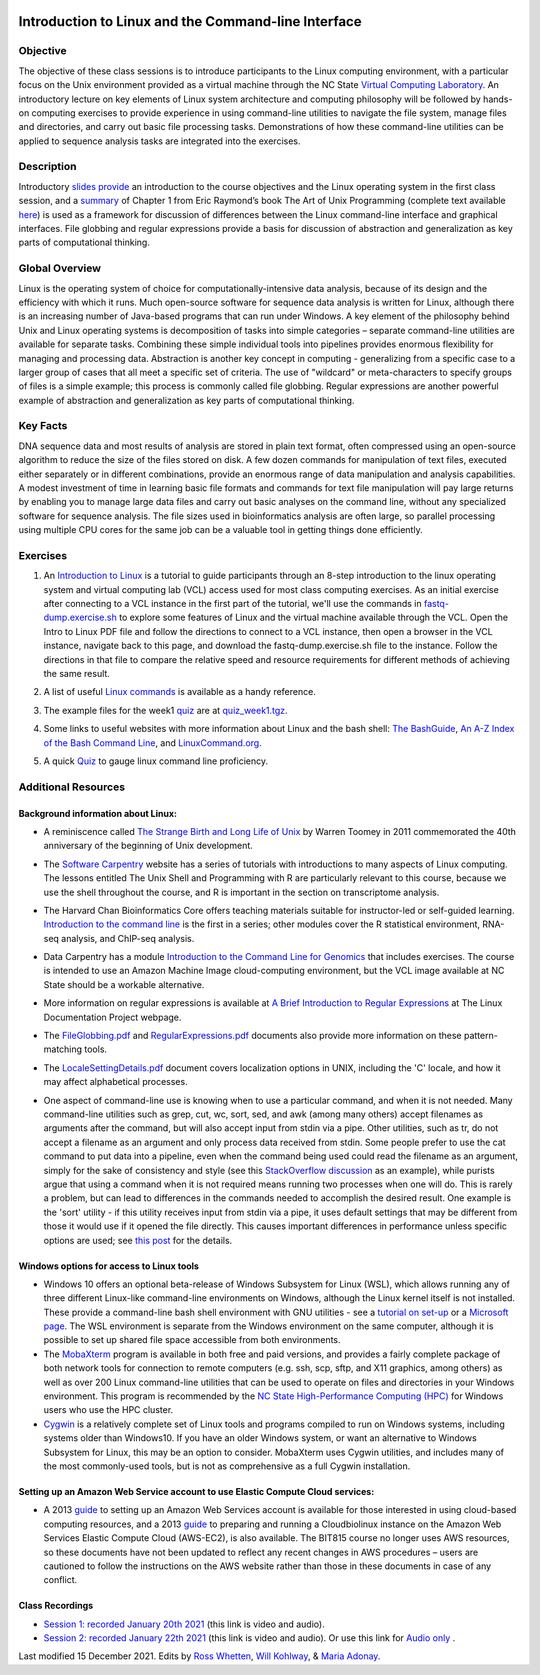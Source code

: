.. image:: /Images/NC_State.gif
   :target: http://www.ncsu.edu


.. role:: bash(code)
   :language: bash


Introduction to Linux and the Command-line Interface
====================================================

Objective
*********

The objective of these class sessions is to introduce participants to the Linux computing environment, with a particular focus on the Unix environment provided as a virtual machine through the NC State `Virtual Computing Laboratory <https://vcl.ncsu.edu/>`_. An introductory lecture on key elements of Linux system architecture and computing philosophy will be followed by hands-on computing exercises to provide experience in using command-line utilities to navigate the file system, manage files and directories, and carry out basic file processing tasks. Demonstrations of how these command-line utilities can be applied to sequence analysis tasks are integrated into the exercises.


Description
***********

Introductory `slides provide <https://drive.google.com/open?id=14abKXvZShl4DuNfkGX0-dVTYHkKo67-C>`_ an introduction to the course objectives and the Linux operating system in the first class session, and a `summary <https://drive.google.com/open?id=1ztskWkrVwFT0PogGDFw54L6-lppFwpsd>`_ of Chapter 1 from Eric Raymond’s book The Art of Unix Programming  (complete text available `here <http://www.catb.org/esr/writings/taoup/html/>`_) is used as a framework for discussion of differences between the Linux command-line interface and graphical interfaces. File globbing and regular expressions provide a basis for discussion of abstraction and generalization as key parts of computational thinking. 


Global Overview
***************

Linux is the operating system of choice for computationally-intensive data analysis, because of its design and the efficiency with which it runs. Much open-source software for sequence data analysis is written for Linux, although there is an increasing number of Java-based programs that can run under Windows. A key element of the philosophy behind Unix and Linux operating systems is decomposition of tasks into simple categories – separate command-line utilities are available for separate tasks. Combining these simple individual tools into pipelines provides enormous flexibility for managing and processing data. Abstraction is another key concept in computing - generalizing from a specific case to a larger group of cases that all meet a specific set of criteria. The use of "wildcard" or meta-characters to specify groups of files is a simple example; this process is commonly called file globbing. Regular expressions are another powerful example of  abstraction and generalization as key parts of computational thinking.


Key Facts
*********

DNA sequence data and most results of analysis are stored in plain text format, often compressed using an open-source algorithm to reduce the size of the files stored on disk. A few dozen commands for manipulation of text files, executed either separately or in different combinations, provide an  enormous range of data manipulation and analysis capabilities. A modest investment of time in learning basic file formats and commands for text file manipulation will pay large returns by enabling you to manage large data files and carry out basic analyses on the command line, without any specialized software for sequence analysis. The file sizes used in bioinformatics analysis are often large, so parallel processing using multiple CPU cores for the same job can be a valuable tool in getting things done efficiently.


Exercises
*********

1. An `Introduction to Linux <https://drive.google.com/file/d/1mYLZtI6IaQH80iwA-1zkeuR5KMRE6us3/view?usp=sharing>`_ is a tutorial to guide participants through an 8-step introduction to the linux operating system and virtual computing lab (VCL) access used for most class computing exercises. As an initial exercise after connecting to a VCL instance in the first part of the tutorial, we'll use the commands in `fastq-dump.exercise.sh <https://drive.google.com/file/d/1MM7MuZvVCOfTty1Th9uBKp5Z6VCswm8c>`_ to explore some features of Linux and the virtual machine available through the VCL. Open the Intro to Linux PDF file and follow the directions to connect to a VCL instance, then open a browser in the VCL instance, navigate back to this page, and download the fastq-dump.exercise.sh file to the instance. Follow the directions in that file to compare the relative speed and resource requirements for different methods of achieving the same result. 

\

2. A list of useful `Linux commands <https://drive.google.com/open?id=17LksoyHNWWac50e17mk_ZEdwEie5E55H>`_ is available as a handy reference.

\

3. The example files for the week1 `quiz <https://drive.google.com/open?id=1lT1CT2uRF1GSiIpPOdG_4mTWZ6Fa7bwb>`_ are at `quiz_week1.tgz <https://drive.google.com/open?id=1J7h4u3YaBrozBAK30lL8K3ekDjAv-2P9>`_.

\

4. Some links to useful websites with more information about Linux and the bash shell: `The BashGuide <http://mywiki.wooledge.org/BashGuide>`_, `An A-Z Index of the Bash Command Line <https://ss64.com/bash/>`_, and `LinuxCommand.org <http://linuxcommand.org/index.php>`_.

\

5. A quick `Quiz <https://docs.google.com/forms/d/e/1FAIpQLSdAyA3pyegjxk2Jb4Omz4RduFbsk3SMnD0kOe2HsjGCXG_-Ig/viewform?usp=sf_link>`_ to gauge linux command line proficiency. 

Additional Resources
********************


Background information about Linux:
-----------------------------------

+ A reminiscence called `The Strange Birth and Long Life of Unix <http://faculty.salina.k-state.edu/tim/unix_sg/_downloads/The_Strange_Birth_and_Long_Life_of_Unix_IEEE_Spectrum.pdf>`_ by Warren Toomey in 2011 commemorated the 40th anniversary of the beginning of Unix development.

\

+ The `Software Carpentry <https://software-carpentry.org/lessons/>`_ website has a series of tutorials with introductions to many aspects of Linux computing. The lessons entitled The Unix Shell and Programming with R are particularly relevant to this course, because we use the shell throughout the course, and R is important in the section on transcriptome analysis.

\

+ The Harvard Chan Bioinformatics Core offers teaching materials suitable for instructor-led or self-guided learning. `Introduction to the command line <https://github.com/hbctraining/Intro-to-shell-flipped>`_ is the first in a series; other modules cover the R statistical environment,  RNA-seq analysis, and ChIP-seq analysis. 

\

+ Data Carpentry has a module `Introduction to the Command Line for Genomics <https://datacarpentry.org/shell-genomics/>`_ that includes exercises. The course is intended to use an Amazon Machine Image cloud-computing environment, but the VCL image available at NC State should be a workable alternative.

\

+ More information on regular expressions is available at `A Brief Introduction to Regular Expressions <http://tldp.org/LDP/abs/html/regexp.html>`_ at The Linux Documentation Project webpage.

\

+ The `FileGlobbing.pdf <https://drive.google.com/open?id=1rZwW8mynGu1JZiFqaYUYinA5DFMgQmgI>`_ and `RegularExpressions.pdf <https://drive.google.com/open?id=1uPppomFXdjnmTJczgnglb8lsoCde-Zic>`_ documents also provide more information on these pattern-matching tools.

\

+ The `LocaleSettingDetails.pdf <https://drive.google.com/open?id=1Ummb6jYkrAindo8riOJr7YuMd4KAV4EV>`_ document covers localization options in UNIX, including the 'C' locale, and how it may affect alphabetical processes.

\

+ One aspect of command-line use is knowing when to use a particular command, and when it is not needed.  Many command-line utilities such as grep, cut, wc,  sort,  sed, and awk (among many others) accept filenames as arguments after the command, but will also accept input from stdin via a pipe. Other utilities, such as tr, do not accept a filename as an argument and only process data received from stdin. Some people prefer to use the cat command to put data into a pipeline, even when the command being used could read the filename as an argument, simply for the sake of consistency and style (see this `StackOverflow discussion <https://stackoverflow.com/questions/11710552/useless-use-of-cat>`_ as an example), while purists argue that using a command when it is not required means running two processes when one will do. This is rarely a problem, but can lead to differences in the commands needed to accomplish the desired result. One example is the 'sort' utility - if this utility receives input from stdin via a pipe, it uses default settings that may be different from those it would use if it opened the file directly. This causes important differences in performance unless specific options are used; see `this post <https://superuser.com/questions/938558/sort-parallel-isnt-parallelizing>`_ for the details.



Windows options for access to Linux tools
-----------------------------------------

+ Windows 10 offers an optional beta-release of Windows Subsystem for Linux (WSL), which allows running any of three different Linux-like command-line environments  on Windows, although the Linux kernel itself is not installed. These provide a command-line bash shell environment with GNU utilities - see a `tutorial on set-up <https://www.howtogeek.com/249966/how-to-install-and-use-the-linux-bash-shell-on-windows-10/>`_ or a `Microsoft page <https://docs.microsoft.com/en-us/windows/wsl/install-win10>`_. The WSL environment is separate from the Windows environment on the same computer, although it is possible to set up shared file space accessible from both environments.

+ The `MobaXterm <https://mobaxterm.mobatek.net/>`_ program is available in both free and paid versions, and provides a fairly complete package of both network tools for connection to remote computers (e.g. ssh, scp, sftp, and X11 graphics, among others) as well as over 200 Linux command-line utilities that can be used to operate on files and directories in your Windows environment. This program is recommended by the `NC State High-Performance Computing (HPC) <https://projects.ncsu.edu/hpc/Documents/mobaxterm.php>`_ for Windows users who use the HPC cluster.

+ `Cygwin <https://www.cygwin.com/>`_ is a relatively complete set of Linux tools and programs compiled to run on Windows systems, including systems older than Windows10. If you have an older Windows system, or want an alternative to Windows Subsystem for Linux, this may be an option to consider. MobaXterm uses Cygwin utilities, and includes many of the most commonly-used tools, but is not as comprehensive as a full Cygwin installation.


Setting up an Amazon Web Service account to use Elastic Compute Cloud services:
-------------------------------------------------------------------------------


+ A 2013 `guide <https://drive.google.com/open?id=1usJgvhq3xdtWNLp514ievfbWubsebaUS>`_ to setting up an Amazon Web Services account is available for those interested in using cloud-based computing resources, and a 2013 `guide <https://drive.google.com/open?id=1z0LqYJUchs6Ozo-R88EyaQReYB4c4MVX>`_ to preparing and running a Cloudbiolinux instance on the Amazon Web Services Elastic Compute Cloud (AWS-EC2), is also available. The BIT815 course no longer uses AWS resources, so these documents have not been updated to reflect any recent changes in AWS procedures – users are cautioned to follow the instructions on the AWS website rather than those in these documents in case of any conflict.


Class Recordings
----------------

+ `Session 1: recorded January 20th 2021 <https://drive.google.com/file/d/1LCXtZiDiWj-kycELD1yO7JgIDBWdMhdq/view?usp=sharing>`_ (this link is video and audio).

+ `Session 2: recorded January 22th 2021 <https://drive.google.com/file/d/1dh5aTIDA1K4242Wtgl-w6E7a6UmSB380/view?usp=sharing>`_ (this link is video and audio). Or use this link for `Audio only <https://drive.google.com/file/d/1v24OPwqxH5tZh7Y56vAw2orXhEGwHYxK/view?usp=sharing>`_ .


Last modified 15 December 2021.
Edits by `Ross Whetten <https://github.com/rwhetten>`_, `Will Kohlway <https://github.com/wkohlway>`_, & `Maria Adonay <https://github.com/amalgamaria>`_.
